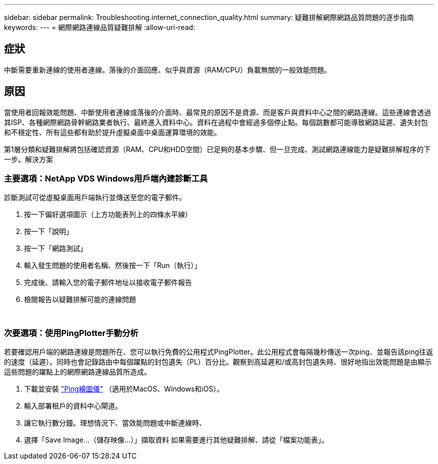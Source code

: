 ---
sidebar: sidebar 
permalink: Troubleshooting.internet_connection_quality.html 
summary: 疑難排解網際網路品質問題的逐步指南 
keywords:  
---
= 網際網路連線品質疑難排解
:allow-uri-read: 




== 症狀

中斷需要重新連線的使用者連線。落後的介面回應、似乎與資源（RAM/CPU）負載無關的一般效能問題。



== 原因

當使用者回報效能問題、中斷使用者連線或落後的介面時、最常見的原因不是資源、而是客戶與資料中心之間的網路連線。這些連線會透過其ISP、各種網際網路骨幹網路業者執行、最終進入資料中心。資料在過程中會經過多個停止點。每個跳數都可能導致網路延遲、遺失封包和不穩定性、所有這些都有助於提升虛擬桌面中桌面運算環境的效能。

第1層分類和疑難排解將包括確認資源（RAM、CPU和HDD空間）已足夠的基本步驟、但一旦完成、測試網路連線能力是疑難排解程序的下一步。解決方案



=== 主要選項：NetApp VDS Windows用戶端內建診斷工具

診斷測試可從虛擬桌面用戶端執行並傳送至您的電子郵件。

. 按一下偏好選項圖示（上方功能表列上的四條水平線）
. 按一下「說明」
. 按一下「網路測試」
. 輸入發生問題的使用者名稱、然後按一下「Run（執行）」
. 完成後、請輸入您的電子郵件地址以接收電子郵件報告
. 檢閱報告以疑難排解可能的連線問題


image:internet_quality1.gif[""]

image:internet_quality2.png[""]



=== 次要選項：使用PingPlotter手動分析

若要確認用戶端的網路連線是問題所在、您可以執行免費的公用程式PingPlotter。此公用程式會每隔幾秒傳送一次ping、並報告該ping往返的速度（延遲）。同時也會記錄路由中每個躍點的封包遺失（PL）百分比。觀察到高延遲和/或高封包遺失時、很好地指出效能問題是由顯示這些問題的躍點上的網際網路連線品質所造成。

. 下載並安裝 link:https://www.pingplotter.com/["Ping繪圖儀"] （適用於MacOS、Windows和iOS）。
. 輸入部署租戶的資料中心閘道。
. 讓它執行數分鐘。理想情況下、當效能問題或中斷連線時、
. 選擇「Save Image…（儲存映像…）」擷取資料 如果需要進行其他疑難排解、請從「檔案功能表」。

